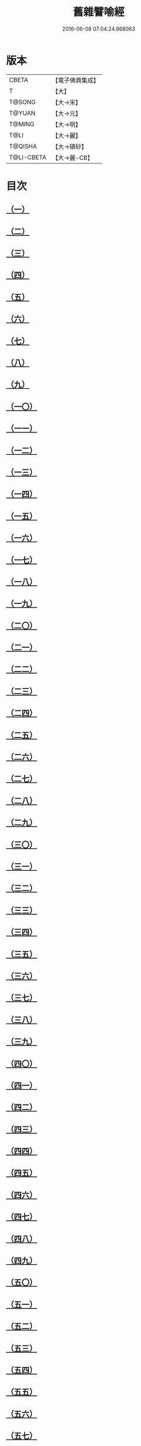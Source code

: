 #+TITLE: 舊雜譬喻經 
#+DATE: 2016-06-08 07:04:24.868063

* 版本
 |     CBETA|【電子佛典集成】|
 |         T|【大】     |
 |    T@SONG|【大→宋】   |
 |    T@YUAN|【大→元】   |
 |    T@MING|【大→明】   |
 |      T@LI|【大→麗】   |
 |   T@QISHA|【大→磧砂】  |
 |T@LI-CBETA|【大→麗-CB】|

* 目次
** [[file:KR6b0063_001.txt::001-0510b8][（一）]]
** [[file:KR6b0063_001.txt::001-0511a4][（二）]]
** [[file:KR6b0063_001.txt::001-0511b8][（三）]]
** [[file:KR6b0063_001.txt::001-0511b24][（四）]]
** [[file:KR6b0063_001.txt::001-0511c7][（五）]]
** [[file:KR6b0063_001.txt::001-0511c16][（六）]]
** [[file:KR6b0063_001.txt::001-0512a16][（七）]]
** [[file:KR6b0063_001.txt::001-0512b10][（八）]]
** [[file:KR6b0063_001.txt::001-0512b21][（九）]]
** [[file:KR6b0063_001.txt::001-0512c11][（一〇）]]
** [[file:KR6b0063_001.txt::001-0512c18][（一一）]]
** [[file:KR6b0063_001.txt::001-0512c23][（一二）]]
** [[file:KR6b0063_001.txt::001-0513a5][（一三）]]
** [[file:KR6b0063_001.txt::001-0513a12][（一四）]]
** [[file:KR6b0063_001.txt::001-0513b10][（一五）]]
** [[file:KR6b0063_001.txt::001-0513b29][（一六）]]
** [[file:KR6b0063_001.txt::001-0513c21][（一七）]]
** [[file:KR6b0063_001.txt::001-0514a6][（一八）]]
** [[file:KR6b0063_001.txt::001-0514a29][（一九）]]
** [[file:KR6b0063_001.txt::001-0514b15][（二〇）]]
** [[file:KR6b0063_001.txt::001-0514b21][（二一）]]
** [[file:KR6b0063_001.txt::001-0514c16][（二二）]]
** [[file:KR6b0063_001.txt::001-0515a1][（二三）]]
** [[file:KR6b0063_001.txt::001-0515a11][（二四）]]
** [[file:KR6b0063_001.txt::001-0515a18][（二五）]]
** [[file:KR6b0063_001.txt::001-0515a29][（二六）]]
** [[file:KR6b0063_001.txt::001-0515b15][（二七）]]
** [[file:KR6b0063_001.txt::001-0515c2][（二八）]]
** [[file:KR6b0063_001.txt::001-0515c10][（二九）]]
** [[file:KR6b0063_001.txt::001-0515c22][（三〇）]]
** [[file:KR6b0063_001.txt::001-0515c26][（三一）]]
** [[file:KR6b0063_001.txt::001-0516a11][（三二）]]
** [[file:KR6b0063_001.txt::001-0516a25][（三三）]]
** [[file:KR6b0063_001.txt::001-0516b9][（三四）]]
** [[file:KR6b0063_002.txt::002-0516c4][（三五）]]
** [[file:KR6b0063_002.txt::002-0516c14][（三六）]]
** [[file:KR6b0063_002.txt::002-0516c22][（三七）]]
** [[file:KR6b0063_002.txt::002-0517a5][（三八）]]
** [[file:KR6b0063_002.txt::002-0517a16][（三九）]]
** [[file:KR6b0063_002.txt::002-0517a28][（四〇）]]
** [[file:KR6b0063_002.txt::002-0517b10][（四一）]]
** [[file:KR6b0063_002.txt::002-0517b18][（四二）]]
** [[file:KR6b0063_002.txt::002-0517c21][（四三）]]
** [[file:KR6b0063_002.txt::002-0518a12][（四四）]]
** [[file:KR6b0063_002.txt::002-0518a17][（四五）]]
** [[file:KR6b0063_002.txt::002-0518b8][（四六）]]
** [[file:KR6b0063_002.txt::002-0518b17][（四七）]]
** [[file:KR6b0063_002.txt::002-0518b25][（四八）]]
** [[file:KR6b0063_002.txt::002-0518c2][（四九）]]
** [[file:KR6b0063_002.txt::002-0518c14][（五〇）]]
** [[file:KR6b0063_002.txt::002-0518c18][（五一）]]
** [[file:KR6b0063_002.txt::002-0518c23][（五二）]]
** [[file:KR6b0063_002.txt::002-0519a5][（五三）]]
** [[file:KR6b0063_002.txt::002-0519a10][（五四）]]
** [[file:KR6b0063_002.txt::002-0519a27][（五五）]]
** [[file:KR6b0063_002.txt::002-0519b18][（五六）]]
** [[file:KR6b0063_002.txt::002-0519c19][（五七）]]
** [[file:KR6b0063_002.txt::002-0520b15][（五八）]]
** [[file:KR6b0063_002.txt::002-0520c15][（五九）]]
** [[file:KR6b0063_002.txt::002-0521b9][（六〇）]]
** [[file:KR6b0063_002.txt::002-0521c26][（六一）]]

* 卷
[[file:KR6b0063_001.txt][舊雜譬喻經 1]]
[[file:KR6b0063_002.txt][舊雜譬喻經 2]]

